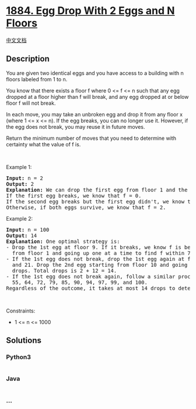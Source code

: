 * [[https://leetcode.com/problems/egg-drop-with-2-eggs-and-n-floors][1884.
Egg Drop With 2 Eggs and N Floors]]
  :PROPERTIES:
  :CUSTOM_ID: egg-drop-with-2-eggs-and-n-floors
  :END:
[[./solution/1800-1899/1884.Egg Drop With 2 Eggs and N Floors/README.org][中文文档]]

** Description
   :PROPERTIES:
   :CUSTOM_ID: description
   :END:

#+begin_html
  <p>
#+end_html

You are given two identical eggs and you have access to a building with
n floors labeled from 1 to n.

#+begin_html
  </p>
#+end_html

#+begin_html
  <p>
#+end_html

You know that there exists a floor f where 0 <= f <= n such that any egg
dropped at a floor higher than f will break, and any egg dropped at or
below floor f will not break.

#+begin_html
  </p>
#+end_html

#+begin_html
  <p>
#+end_html

In each move, you may take an unbroken egg and drop it from any floor x
(where 1 <= x <= n). If the egg breaks, you can no longer use it.
However, if the egg does not break, you may reuse it in future moves.

#+begin_html
  </p>
#+end_html

#+begin_html
  <p>
#+end_html

Return the minimum number of moves that you need to determine with
certainty what the value of f is.

#+begin_html
  </p>
#+end_html

#+begin_html
  <p>
#+end_html

 

#+begin_html
  </p>
#+end_html

#+begin_html
  <p>
#+end_html

Example 1:

#+begin_html
  </p>
#+end_html

#+begin_html
  <pre>
  <strong>Input:</strong> n = 2
  <strong>Output:</strong> 2
  <strong>Explanation:</strong> We can drop the first egg from floor 1 and the second egg from floor 2.
  If the first egg breaks, we know that f = 0.
  If the second egg breaks but the first egg didn&#39;t, we know that f = 1.
  Otherwise, if both eggs survive, we know that f = 2.
  </pre>
#+end_html

#+begin_html
  <p>
#+end_html

Example 2:

#+begin_html
  </p>
#+end_html

#+begin_html
  <pre>
  <strong>Input:</strong> n = 100
  <strong>Output:</strong> 14
  <strong>Explanation:</strong> One optimal strategy is:
  - Drop the 1st egg at floor 9. If it breaks, we know f is between 0 and 8. Drop the 2nd egg starting
    from floor 1 and going up one at a time to find f within 7 more drops. Total drops is 1 + 7 = 8.
  - If the 1st egg does not break, drop the 1st egg again at floor 22. If it breaks, we know f is between 9
    and 21. Drop the 2nd egg starting from floor 10 and going up one at a time to find f within 12 more
    drops. Total drops is 2 + 12 = 14.
  - If the 1st egg does not break again, follow a similar process dropping the 1st egg from floors 34, 45,
    55, 64, 72, 79, 85, 90, 94, 97, 99, and 100.
  Regardless of the outcome, it takes at most 14 drops to determine f.
  </pre>
#+end_html

#+begin_html
  <p>
#+end_html

 

#+begin_html
  </p>
#+end_html

#+begin_html
  <p>
#+end_html

Constraints:

#+begin_html
  </p>
#+end_html

#+begin_html
  <ul>
#+end_html

#+begin_html
  <li>
#+end_html

1 <= n <= 1000

#+begin_html
  </li>
#+end_html

#+begin_html
  </ul>
#+end_html

** Solutions
   :PROPERTIES:
   :CUSTOM_ID: solutions
   :END:

#+begin_html
  <!-- tabs:start -->
#+end_html

*** *Python3*
    :PROPERTIES:
    :CUSTOM_ID: python3
    :END:
#+begin_src python
#+end_src

*** *Java*
    :PROPERTIES:
    :CUSTOM_ID: java
    :END:
#+begin_src java
#+end_src

*** *...*
    :PROPERTIES:
    :CUSTOM_ID: section
    :END:
#+begin_example
#+end_example

#+begin_html
  <!-- tabs:end -->
#+end_html
